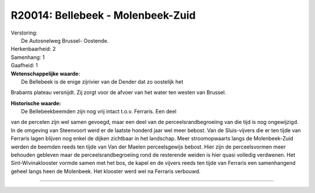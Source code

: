 R20014: Bellebeek - Molenbeek-Zuid
==================================

| Verstoring:
|  De Autosnelweg Brussel- Oostende.

| Herkenbaarheid: 2

| Samenhang: 1

| Gaafheid: 1

| **Wetenschappelijke waarde:**
|  De Bellebeek is de enige zijrivier van de Dender dat zo oostelijk het
Brabants plateau versnijdt. Zij zorgt voor de afvoer van het water ten
westen van Brussel.

| **Historische waarde:**
|  De Bellebeekbeemden zijn nog vrij intact t.o.v. Ferraris. Een deel
van de percelen zijn wel samen gevoegd, maar een deel van de
perceelsrandbegroeiing van die tijd is nog ongewijzigd. In de omgeving
van Steenvoort werd er de laatste honderd jaar wel meer bebost. Van de
Sluis-vijvers die er ten tijde van Ferraris lagen blijven nog enkel de
dijken zichtbaar in het landschap. Meer stroomopwaarts langs de
Molenbeek-Zuid werden de beemden reeds ten tijde van Van der Maelen
perceelsgewijs bebost. Hier zijn de perceelsvormen meer behouden
gebleven maar de perceelsrandbegroeiing rond de resterende weiden is
hier quasi volledig verdwenen. Het Sint-Wivinaklooster vormde samen met
het bos, de kapel en de vijvers reeds ten tijde van Ferraris een
samenhangend geheel langs heen de Molenbeek. Het klooster werd wel na
Ferraris verbouwd.

--------------


